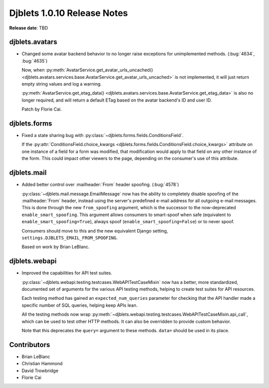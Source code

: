 .. default-intersphinx:: django1.6 djblets1.0


============================
Djblets 1.0.10 Release Notes
============================

**Release date**: TBD


djblets.avatars
===============

* Changed some avatar backend behavior to no longer raise exceptions for
  unimplemented methods. (:bug:`4634`, :bug:`4635`)

  Now, when :py:meth:`AvatarService.get_avatar_urls_uncached()
  <djblets.avatars.services.base.AvatarService.get_avatar_urls_uncached>` is
  not implemented, it will just return empty string values and log a warning.

  :py:meth:`AvatarService.get_etag_data()
  <djblets.avatars.services.base.AvatarService.get_etag_data>` is also no
  longer required, and will return a default ETag based on the avatar
  backend's ID and user ID.

  Patch by Florie Cai.


djblets.forms
=============

* Fixed a state sharing bug with
  :py:class:`~djblets.forms.fields.ConditionsField`.

  If the :py:attr:`ConditionsField.choice_kwargs
  <djblets.forms.fields.ConditionsField.choice_kwargs>` attribute on one
  instance of a field for a form was modified, that modification would apply
  to that field on any other instance of the form. This could impact other
  viewers to the page, depending on the consumer's use of this attribute.


djblets.mail
============

* Added better control over :mailheader:`From` header spoofing. (:bug:`4578`)

  :py:class:`~djblets.mail.message.EmailMessage` now has the ability to
  completely disable spoofing of the :mailheader:`From` header, instead using
  the server's predefined e-mail address for all outgoing e-mail messages.
  This is done through the new ``from_spoofing`` argument, which is the
  successor to the now-deprecated ``enable_smart_spoofing``. This argument
  allows consumers to smart-spoof when safe (equivalent to
  ``enable_smart_spoofing=True``), always spoof
  (``enable_smart_spoofing=False``) or to never spoof.

  Consumers should move to this and the new equivalent Django setting,
  ``settings.DJBLETS_EMAIL_FROM_SPOOFING``.

  Based on work by Brian LeBlanc.


djblets.webapi
==============

* Improved the capabilities for API test suites.

  :py:class:`~djblets.webapi.testing.testcases.WebAPITestCaseMixin` now has
  a better, more standardized, documented set of arguments for the various API
  testing methods, helping to create test suites for API resources.

  Each testing method has gained an ``expected_num_queries`` parameter for
  checking that the API handler made a specific number of SQL queries, helping
  keep APIs lean.

  All the testing methods now wrap
  :py:meth:`~djblets.webapi.testing.testcases.WebAPITestCaseMixin.api_call`,
  which can be used to test other HTTP methods. It can also be overridden to
  provide custom behavior.

  Note that this deprecates the ``query=`` argument to these methods.
  ``data=`` should be used in its place.


Contributors
============

* Brian LeBlanc
* Christian Hammond
* David Trowbridge
* Florie Cai

